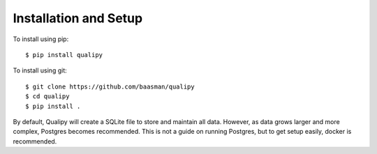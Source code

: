 .. highlight:: sh

Installation and Setup
=======================


To install using pip::

    $ pip install qualipy

To install using git::

    $ git clone https://github.com/baasman/qualipy
    $ cd qualipy
    $ pip install .

By default, Qualipy will create a SQLite file to store and maintain all data. However,
as data grows larger and more complex, Postgres becomes recommended. This is not a guide
on running Postgres, but to get setup easily, docker is recommended.